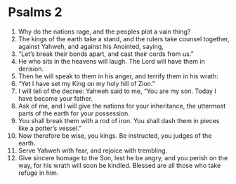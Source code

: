﻿
* Psalms 2
1. Why do the nations rage, and the peoples plot a vain thing? 
2. The kings of the earth take a stand, and the rulers take counsel together, against Yahweh, and against his Anointed, saying, 
3. “Let’s break their bonds apart, and cast their cords from us.” 
4. He who sits in the heavens will laugh. The Lord will have them in derision. 
5. Then he will speak to them in his anger, and terrify them in his wrath: 
6. “Yet I have set my King on my holy hill of Zion.” 
7. I will tell of the decree: Yahweh said to me, “You are my son. Today I have become your father. 
8. Ask of me, and I will give the nations for your inheritance, the uttermost parts of the earth for your possession. 
9. You shall break them with a rod of iron. You shall dash them in pieces like a potter’s vessel.” 
10. Now therefore be wise, you kings. Be instructed, you judges of the earth. 
11. Serve Yahweh with fear, and rejoice with trembling. 
12. Give sincere homage to the Son, lest he be angry, and you perish on the way, for his wrath will soon be kindled. Blessed are all those who take refuge in him. 
